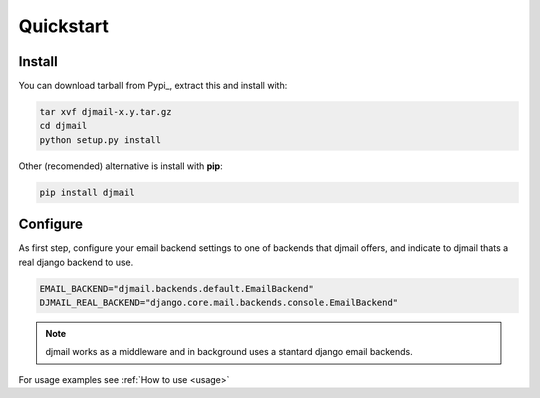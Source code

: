 Quickstart
==========

Install
-------

You can download tarball from Pypi_, extract this and install with:

.. _Pypy: http://pypi.python.org/pypi/djmail/


.. code-block:: console

    tar xvf djmail-x.y.tar.gz
    cd djmail
    python setup.py install


Other (recomended) alternative is install with **pip**:

.. code-block:: console

    pip install djmail


Configure
---------

As first step, configure your email backend settings to one of backends
that djmail offers, and indicate to djmail thats a real django backend
to use.

.. code-block:: python

    EMAIL_BACKEND="djmail.backends.default.EmailBackend"
    DJMAIL_REAL_BACKEND="django.core.mail.backends.console.EmailBackend"

.. note::

   djmail works as a middleware and in background uses a stantard django
   email backends.


For usage examples see :ref:`How to use <usage>`
